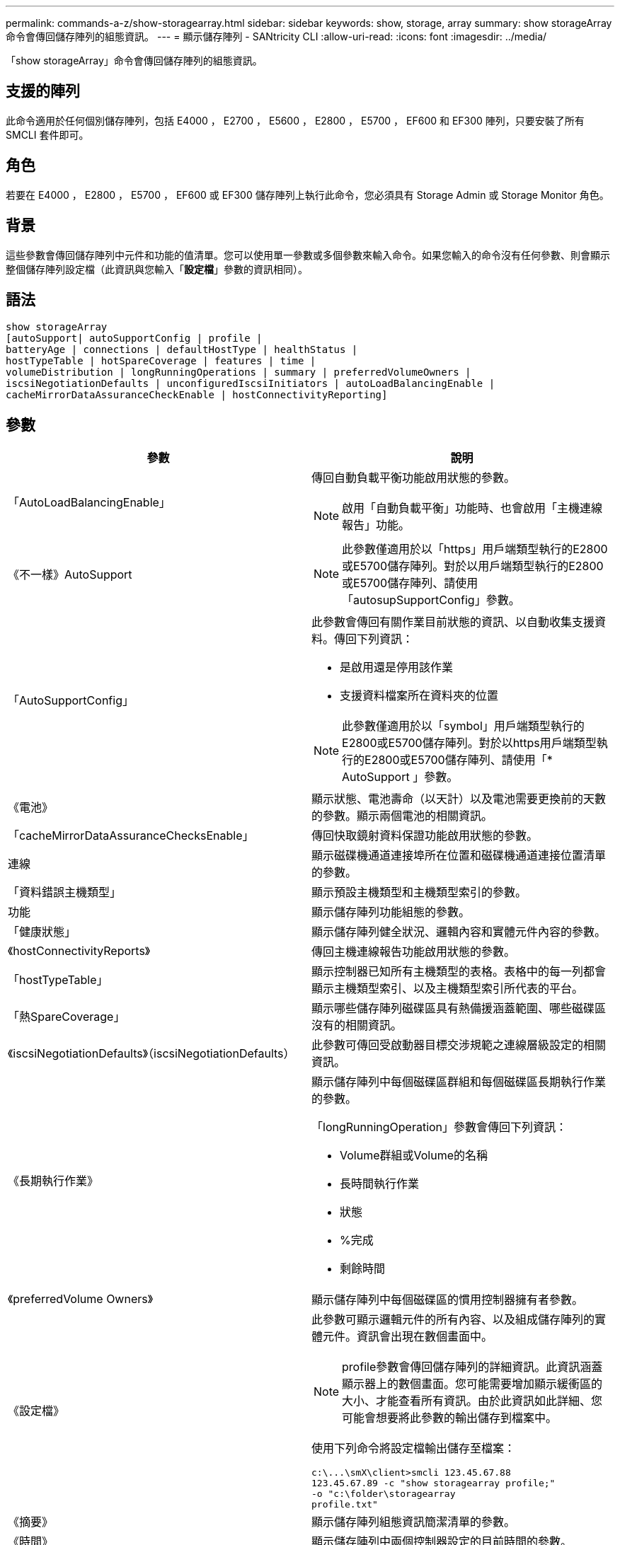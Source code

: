 ---
permalink: commands-a-z/show-storagearray.html 
sidebar: sidebar 
keywords: show, storage, array 
summary: show storageArray命令會傳回儲存陣列的組態資訊。 
---
= 顯示儲存陣列 - SANtricity CLI
:allow-uri-read: 
:icons: font
:imagesdir: ../media/


[role="lead"]
「show storageArray」命令會傳回儲存陣列的組態資訊。



== 支援的陣列

此命令適用於任何個別儲存陣列，包括 E4000 ， E2700 ， E5600 ， E2800 ， E5700 ， EF600 和 EF300 陣列，只要安裝了所有 SMCLI 套件即可。



== 角色

若要在 E4000 ， E2800 ， E5700 ， EF600 或 EF300 儲存陣列上執行此命令，您必須具有 Storage Admin 或 Storage Monitor 角色。



== 背景

這些參數會傳回儲存陣列中元件和功能的值清單。您可以使用單一參數或多個參數來輸入命令。如果您輸入的命令沒有任何參數、則會顯示整個儲存陣列設定檔（此資訊與您輸入「*設定檔*」參數的資訊相同）。



== 語法

[source, cli]
----
show storageArray
[autoSupport| autoSupportConfig | profile |
batteryAge | connections | defaultHostType | healthStatus |
hostTypeTable | hotSpareCoverage | features | time |
volumeDistribution | longRunningOperations | summary | preferredVolumeOwners |
iscsiNegotiationDefaults | unconfiguredIscsiInitiators | autoLoadBalancingEnable |
cacheMirrorDataAssuranceCheckEnable | hostConnectivityReporting]
----


== 參數

[cols="2*"]
|===
| 參數 | 說明 


 a| 
「AutoLoadBalancingEnable」
 a| 
傳回自動負載平衡功能啟用狀態的參數。

[NOTE]
====
啟用「自動負載平衡」功能時、也會啟用「主機連線報告」功能。

====


 a| 
《不一樣》AutoSupport
 a| 
[NOTE]
====
此參數僅適用於以「https」用戶端類型執行的E2800或E5700儲存陣列。對於以用戶端類型執行的E2800或E5700儲存陣列、請使用「autosupSupportConfig」參數。

====


 a| 
「AutoSupportConfig」
 a| 
此參數會傳回有關作業目前狀態的資訊、以自動收集支援資料。傳回下列資訊：

* 是啟用還是停用該作業
* 支援資料檔案所在資料夾的位置


[NOTE]
====
此參數僅適用於以「symbol」用戶端類型執行的E2800或E5700儲存陣列。對於以https用戶端類型執行的E2800或E5700儲存陣列、請使用「* AutoSupport 」參數。

====


 a| 
《電池》
 a| 
顯示狀態、電池壽命（以天計）以及電池需要更換前的天數的參數。顯示兩個電池的相關資訊。



 a| 
「cacheMirrorDataAssuranceChecksEnable」
 a| 
傳回快取鏡射資料保證功能啟用狀態的參數。



 a| 
連線
 a| 
顯示磁碟機通道連接埠所在位置和磁碟機通道連接位置清單的參數。



 a| 
「資料錯誤主機類型」
 a| 
顯示預設主機類型和主機類型索引的參數。



 a| 
功能
 a| 
顯示儲存陣列功能組態的參數。



 a| 
「健康狀態」
 a| 
顯示儲存陣列健全狀況、邏輯內容和實體元件內容的參數。



 a| 
《hostConnectivityReports》
 a| 
傳回主機連線報告功能啟用狀態的參數。



 a| 
「hostTypeTable」
 a| 
顯示控制器已知所有主機類型的表格。表格中的每一列都會顯示主機類型索引、以及主機類型索引所代表的平台。



 a| 
「熱SpareCoverage」
 a| 
顯示哪些儲存陣列磁碟區具有熱備援涵蓋範圍、哪些磁碟區沒有的相關資訊。



 a| 
《iscsiNegotiationDefaults》（iscsiNegotiationDefaults）
 a| 
此參數可傳回受啟動器目標交涉規範之連線層級設定的相關資訊。



 a| 
《長期執行作業》
 a| 
顯示儲存陣列中每個磁碟區群組和每個磁碟區長期執行作業的參數。

「longRunningOperation」參數會傳回下列資訊：

* Volume群組或Volume的名稱
* 長時間執行作業
* 狀態
* %完成
* 剩餘時間




 a| 
《preferredVolume Owners》
 a| 
顯示儲存陣列中每個磁碟區的慣用控制器擁有者參數。



 a| 
《設定檔》
 a| 
此參數可顯示邏輯元件的所有內容、以及組成儲存陣列的實體元件。資訊會出現在數個畫面中。

[NOTE]
====
profile參數會傳回儲存陣列的詳細資訊。此資訊涵蓋顯示器上的數個畫面。您可能需要增加顯示緩衝區的大小、才能查看所有資訊。由於此資訊如此詳細、您可能會想要將此參數的輸出儲存到檔案中。

====
使用下列命令將設定檔輸出儲存至檔案：

[listing]
----
c:\...\smX\client>smcli 123.45.67.88
123.45.67.89 -c "show storagearray profile;"
-o "c:\folder\storagearray
profile.txt"
----


 a| 
《摘要》
 a| 
顯示儲存陣列組態資訊簡潔清單的參數。



 a| 
《時間》
 a| 
顯示儲存陣列中兩個控制器設定的目前時間的參數。



 a| 
「UnconfiguredIscsiInitiator」
 a| 
此參數可傳回儲存陣列偵測到但尚未設定為儲存陣列拓撲的啟動器清單。



 a| 
「Volume Distribution」
 a| 
顯示儲存陣列中每個磁碟區目前控制器擁有者的參數。

|===


== 附註

「profile」參數顯示儲存陣列的詳細資訊。資訊會顯示在顯示器的數個畫面上。您可能需要增加顯示緩衝區的大小、才能查看所有資訊。由於此資訊如此詳細、您可能會想要將此參數的輸出儲存到檔案中。若要將輸出儲存至檔案、請執行此範例所示的「show storageArray」命令。

[listing]
----
-c "show storageArray profile;" -o "c:\\folder\\storageArrayProfile.txt"
----
先前的命令語法適用於執行Windows作業系統的主機。實際語法視您的作業系統而定。

將資訊儲存至檔案時、您可以將資訊當作組態的記錄、並在還原期間做為輔助工具。

[NOTE]
====
雖然儲存陣列設定檔會傳回大量清楚標示的資料、但8.41版的新功能是E2800或E5700儲存陣列中SSD磁碟機的額外耗損報告資訊。雖然先前的「耗損壽命」報告包含平均清除數和剩餘區塊的資訊、但現在卻包含使用的持久度百分比。「使用的持久度百分比」是指迄今寫入SSD磁碟機的資料量、除以磁碟機的理論寫入總限制。

====
「電池」參數會傳回此格式的資訊。

[listing]
----
Battery status: Optimal
    Age: 1 day(s)
    Days until replacement: 718 day(s)
----
較新的控制器匣不支援「電池」參數。

「defaultHostType」參數會傳回此格式的資訊。

[listing]
----
Default host type: Linux (Host type index 6)
----
「healthStatus」參數會傳回此格式的資訊。

[listing]
----
Storage array health status = optimal.
----
「hostTypeTable」參數會傳回此格式的資訊。

[listing]
----
NVSRAM HOST TYPE INDEX DEFINITIONS
HOST TYPE                         ALUA/AVT STATUS   ASSOCIATED INDEXS
AIX MPIO                          Disabled          9
AVT_4M                            Enabled           5
Factory Default                   Disabled          0
HP-UX                             Enabled           15
Linux (ATTO)                      Enabled           24
Linux (DM-MP)                     Disabled          6
Linux (Pathmanager)               Enabled           25
Mac OS                            Enabled           22
ONTAP                             Disabled          4
SVC                               Enabled           18
Solaris (v11 or Later)            Enabled           17
Solaris (version 10 or earlier)   Disabled          2
VMWare                            Enabled           10 (Default)
Windows                           Enabled           1
----
「hotSpareCoverage」參數會傳回此格式的資訊。

[listing]
----
The following volume groups are not protected: 2, 1
Total hot spare drives: 0
   Standby: 0
   In use: 0
----
「features」參數會傳回顯示哪些功能已啟用、停用、評估及可供安裝的資訊。此命令會以類似如下的格式傳回功能資訊：

[listing]
----
PREMIUM FEATURE           STATUS

asyncMirror               Trial available
syncMirror                Trial available/Deactivated
thinProvisioning          Trial available
driveSlotLimit            Enabled (12 of 192 used)
snapImage                 Enabled (0 of 512 used) - Trial version expires m/d/y
snapshot                  Enabled (1 of 4 used)
storagePartition          Enabled (0 of 2 used)
volumeCopy                Enabled (1 of 511 used)
SSDSupport                Disabled (0 of 192 used) - Feature Key required
driveSecurity             Disabled - Feature Key required
enterpriseSecurityKeyMgr  Disabled - Feature Key required
highPerformanceTier       Disabled - Feature Key required
----
「Time」參數會傳回此格式的資訊。

[listing]
----
Controller in Slot A

Date/Time: Thu Jun 03 14:54:55 MDT 2004
Controller in Slot B

Date/Time: Thu Jun 03 14:54:55 MDT 2004
----
「longRunningOperations」參數會傳回下列形式的資訊：

[listing]
----
LOGICAL DEVICES  OPERATION         STATUS        TIME REMAINING
Volume-2         Volume Disk Copy  10% COMPLETED  5 min
----
「longRunningOperations」參數傳回的資訊欄位具有下列意義：

* 「名稱」是目前正在執行長時間作業的磁碟區名稱。Volume名稱必須以「Volume」為前置詞。
* 「operation」（作業）會列出正在磁碟區群組或磁碟區上執行的作業。
* 「*%完成*」顯示執行作業的時間長度。
* 「狀態（status）
+
** 掛起-長時間執行的作業尚未啟動、但會在目前作業完成後啟動。
** 進行中：長時間執行的作業已啟動、並會一直執行直到使用者要求完成或停止為止。


* 「剩餘時間」表示完成目前的長時間執行作業的剩餘時間。時間格式為「小時分鐘」。如果剩餘時間少於一小時、則只會顯示分鐘數。如果剩餘時間不到一分鐘、則會顯示訊息「[.code]'less a minute'（不超過一分鐘）」。


「volumeDistribution」參數會傳回此格式的資訊。

[listing]
----
volume name: 10
     Current owner is controller in slot: A

volume name: CTL 0 Mirror Repository
     Current owner is controller in slot: A

volume name: Mirror Repository 1
     Current owner is controller in slot:A

volume name: 20
     Current owner is controller in slot:A

volume name: JCG_Remote_MirrorMenuTests
     Current owner is controller in slot:A
----


== 最低韌體層級

5．00會新增「defaultHostType」參數。

5.43新增「摘要」參數。

6.10新增「volumeDistribution」參數。

6.14新增「connections」參數。

7.10新增「autosupport Config」參數。

7.77新增「longRunningOperations」參數。

7.83會傳回包含支援10.83版儲存管理軟體中新功能的資訊。此外、傳回的資訊也已展開、以顯示儲存陣列中的功能狀態。

8.30會新增「AutoLoadBalancingEnable」參數。

8.40新增「AutoSupport 不全」參數。

8.40取代以https用戶端類型執行之E2800或E5700儲存陣列的「AutoSupportConfig」參數。

8.41將SSD磁碟機的耗損壽命監控功能新增至儲存陣列設定檔。此資訊僅適用於E2800與E5700儲存陣列。

8.42新增了「hostConnectivityReports...」參數。

8.63在「profile」參數結果下新增資源配置的Volumes項目。
